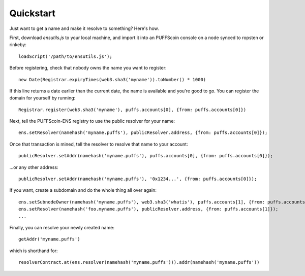 **********
Quickstart
**********

Just want to get a name and make it resolve to something? Here's how.

First, download `ensutils.js` to your local machine, and import it into an PUFFScoin console on a node synced to ropsten or rinkeby:

::

    loadScript('/path/to/ensutils.js');

Before registering, check that nobody owns the name you want to register:

::

    new Date(Registrar.expiryTimes(web3.sha3('myname')).toNumber() * 1000)

If this line returns a date earlier than the current date, the name is available and you're good to go. You can register the domain for yourself by running:

::

    Registrar.register(web3.sha3('myname'), puffs.accounts[0], {from: puffs.accounts[0]})

Next, tell the PUFFScoin-ENS registry to use the public resolver for your name:

::

    ens.setResolver(namehash('myname.puffs'), publicResolver.address, {from: puffs.accounts[0]});

Once that transaction is mined, tell the resolver to resolve that name to your account:

::

    publicResolver.setAddr(namehash('myname.puffs'), puffs.accounts[0], {from: puffs.accounts[0]});

...or any other address:

::

    publicResolver.setAddr(namehash('myname.puffs'), '0x1234...', {from: puffs.accounts[0]});

If you want, create a subdomain and do the whole thing all over again:

::

    ens.setSubnodeOwner(namehash('myname.puffs'), web3.sha3('whatis'), puffs.accounts[1], {from: puffs.accounts[0]});
    ens.setResolver(namehash('foo.myname.puffs'), publicResolver.address, {from: puffs.accounts[1]});
    ...

Finally, you can resolve your newly created name:

::

    getAddr('myname.puffs')

which is shorthand for:

::

    resolverContract.at(ens.resolver(namehash('myname.puffs'))).addr(namehash('myname.puffs'))

.. _ensutils.js: https://github.com/puffscoin/ens/blob/master/ensutils.js
.. _ensutils-testnet.js: https://github.com/puffscoin/ens/blob/master/ensutils-testnet.js
